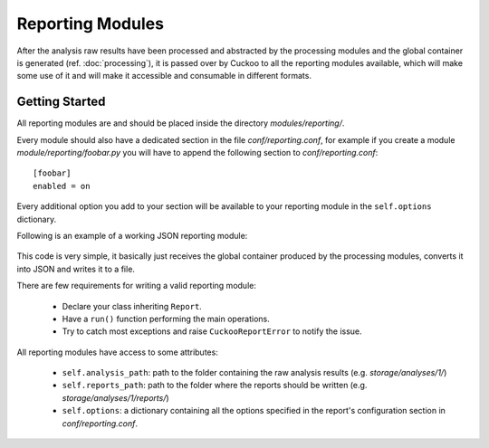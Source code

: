 =================
Reporting Modules
=================

After the analysis raw results have been processed and abstracted by the
processing modules and the global container is generated (ref. :doc:`processing`),
it is passed over by Cuckoo to all the reporting modules available, which will
make some use of it and will make it accessible and consumable in different
formats.

Getting Started
===============

All reporting modules are and should be placed inside the directory *modules/reporting/*.

Every module should also have a dedicated section in the file *conf/reporting.conf*, for
example if you create a module *module/reporting/foobar.py* you will have to append
the following section to *conf/reporting.conf*::

    [foobar]
    enabled = on

Every additional option you add to your section will be available to your reporting module
in the ``self.options`` dictionary.

Following is an example of a working JSON reporting module:

    .. code-block:: python
        :linenos:

        import os
        import json

        from lib.cuckoo.common.abstracts import Report
        from lib.cuckoo.common.exceptions import CuckooReportError

        class JsonDump(Report):
            """Saves analysis results in JSON format."""

            def run(self, results):
                """Writes report.
                @param results: Cuckoo results dict.
                @raise CuckooReportError: if fails to write report.
                """
                try:
                    report = open(os.path.join(self.reports_path, "report.json"), "w")
                    report.write(json.dumps(results, sort_keys=False, indent=4))
                    report.close()
                except (TypeError, IOError) as e:
                    raise CuckooReportError("Failed to generate JSON report: %s" % e.message)

This code is very simple, it basically just receives the global container produced by the
processing modules, converts it into JSON and writes it to a file.

There are few requirements for writing a valid reporting module:

    * Declare your class inheriting ``Report``.
    * Have a ``run()`` function performing the main operations.
    * Try to catch most exceptions and raise ``CuckooReportError`` to notify the issue.

All reporting modules have access to some attributes:

    * ``self.analysis_path``: path to the folder containing the raw analysis results (e.g. *storage/analyses/1/*)
    * ``self.reports_path``: path to the folder where the reports should be written (e.g. *storage/analyses/1/reports/*)
    * ``self.options``: a dictionary containing all the options specified in the report's configuration section in *conf/reporting.conf*.